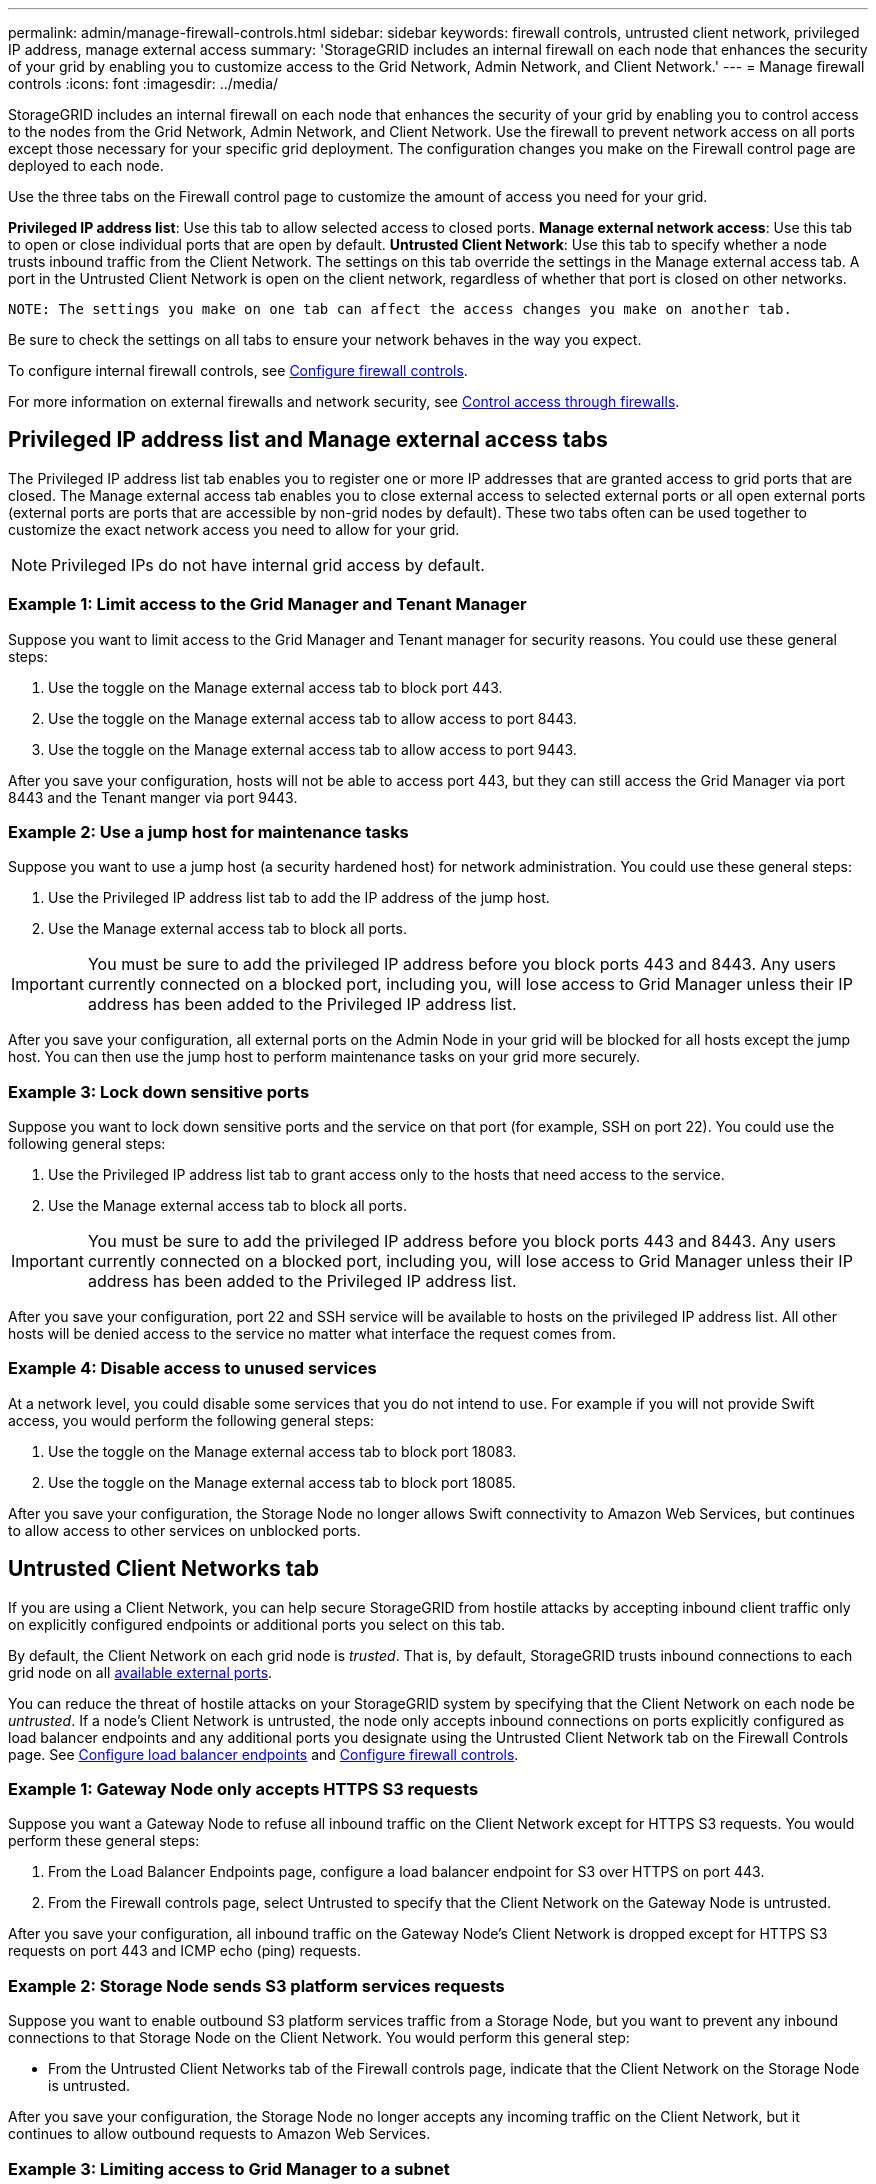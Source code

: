 ---
permalink: admin/manage-firewall-controls.html
sidebar: sidebar
keywords: firewall controls, untrusted client network, privileged IP address, manage external access
summary: 'StorageGRID includes an internal firewall on each node that enhances the security of your grid by enabling you to customize access to the Grid Network, Admin Network, and Client Network.'
---
= Manage firewall controls
:icons: font
:imagesdir: ../media/

[.lead]
StorageGRID includes an internal firewall on each node that enhances the security of your grid by enabling you to control access to the nodes from the Grid Network, Admin Network, and Client Network. Use the firewall to prevent network access on all ports except those necessary for your specific grid deployment. The configuration changes you make on the Firewall control page are deployed to each node.

Use the three tabs on the Firewall control page to customize the amount of access you need for your grid. 

*Privileged IP address list*: Use this tab to allow selected access to closed ports. 
*Manage external network access*: Use this tab to open or close individual ports that are open by default.
*Untrusted Client Network*: Use this tab to specify whether a node trusts inbound traffic from the Client Network. 
The settings on this tab override the settings in the Manage external access tab. A port in the Untrusted Client Network is open on the client network, regardless of whether that port is closed on other networks.

 NOTE: The settings you make on one tab can affect the access changes you make on another tab.
  
Be sure to check the settings on all tabs to ensure your network behaves in the way you expect. 

To configure internal firewall controls, see xref:../admin/configure-firewall-controls.adoc[Configure firewall controls].

For more information on external firewalls and network security, see xref:../admin/controlling-access-through-firewalls.adoc[Control access through firewalls].

== Privileged IP address list and Manage external access tabs
The Privileged IP address list tab enables you to register one or more IP addresses that are granted access to grid ports that are closed. The Manage external access tab enables you to close external access to selected external ports or all open external ports (external ports are ports that are accessible by non-grid nodes by default). These two tabs often can be used together to customize the exact network access you need to allow for your grid.

NOTE: Privileged IPs do not have internal grid access by default. 

=== Example 1: Limit access to the Grid Manager and Tenant Manager
Suppose you want to limit access to the Grid Manager and Tenant manager for security reasons. You could use these general steps: 

. Use the toggle on the Manage external access tab to block port 443.
. Use the toggle on the Manage external access tab to allow access to port 8443.
. Use the toggle on the Manage external access tab to allow access to port 9443. 

After you save your configuration, hosts will not be able to access port 443, but they can still access the Grid Manager via port 8443 and the Tenant manger via port 9443.

=== Example 2: Use a jump host for maintenance tasks

Suppose you want to use a jump host (a security hardened host) for network administration. You could use these general steps:

. Use the Privileged IP address list tab to add the IP address of the jump host. 
. Use the Manage external access tab to block all ports.

IMPORTANT: You must be sure to add the privileged IP address before you block ports 443 and 8443. Any users currently connected on a blocked port, including you, will lose access to Grid Manager unless their IP address has been added to the Privileged IP address list. 

After you save your configuration, all external ports on the Admin Node in your grid will be blocked for all hosts except the jump host. You can then use the jump host to perform maintenance tasks on your grid more securely. 

=== Example 3: Lock down sensitive ports
Suppose you want to lock down sensitive ports and the service on that port (for example, SSH on port 22). You could use the following general steps: 

. Use the Privileged IP address list tab to grant access only to the hosts that need access to the service.
. Use the Manage external access tab to block all ports. 

IMPORTANT: You must be sure to add the privileged IP address before you block ports 443 and 8443. Any users currently connected on a blocked port, including you, will lose access to Grid Manager unless their IP address has been added to the Privileged IP address list. 

After you save your configuration, port 22 and SSH service will be available to hosts on the privileged IP address list. All other hosts will be denied access to the service no matter what interface the request comes from.

=== Example 4: Disable access to unused services
At a network level, you could disable some services that you do not intend to use. For example if you will not provide Swift access, you would perform the following general steps: 

. Use the toggle on the Manage external access tab to block port 18083. 
. Use the toggle on the Manage external access tab to block port 18085.

After you save your configuration, the Storage Node no longer allows Swift connectivity to Amazon Web Services, but continues to allow access to other services on unblocked ports.

== Untrusted Client Networks tab

If you are using a Client Network, you can help secure StorageGRID from hostile attacks by accepting inbound client traffic only on explicitly configured endpoints or additional ports you select on this tab. 

By default, the Client Network on each grid node is _trusted_. That is, by default, StorageGRID trusts inbound connections to each grid node on all xref:../network/index.adoc[available external ports].

You can reduce the threat of hostile attacks on your StorageGRID system by specifying that the Client Network on each node be _untrusted_. If a node's Client Network is untrusted, the node only accepts inbound connections on ports explicitly configured as load balancer endpoints and any additional ports you designate using the Untrusted Client Network tab on the Firewall Controls page. See xref:../admin/configuring-load-balancer-endpoints.adoc[Configure load balancer endpoints] and xref:../admin/configure-firewall-controls.adoc[Configure firewall controls].

=== Example 1: Gateway Node only accepts HTTPS S3 requests

Suppose you want a Gateway Node to refuse all inbound traffic on the Client Network except for HTTPS S3 requests. You would perform these general steps:

. From the Load Balancer Endpoints page, configure a load balancer endpoint for S3 over HTTPS on port 443.
. From the Firewall controls page, select Untrusted to specify that the Client Network on the Gateway Node is untrusted.

After you save your configuration, all inbound traffic on the Gateway Node's Client Network is dropped except for HTTPS S3 requests on port 443 and ICMP echo (ping) requests.

=== Example 2: Storage Node sends S3 platform services requests

Suppose you want to enable outbound S3 platform services traffic from a Storage Node, but you want to prevent any inbound connections to that Storage Node on the Client Network. You would perform this general step:

* From the Untrusted Client Networks tab of the Firewall controls page, indicate that the Client Network on the Storage Node is untrusted.

After you save your configuration, the Storage Node no longer accepts any incoming traffic on the Client Network, but it continues to allow outbound requests to Amazon Web Services.

=== Example 3: Limiting access to Grid Manager to a subnet

Suppose you want to allow Grid Manager access only on a specific subnet. You would perform the following steps: 

. Attach the client network of your Admin Nodes to the subnet.
. Use the Untrusted Client Network tab to configure the client network as untrusted.
. In the *Additional ports open on untrusted Client Network* section of the tab, add ports 443 or 8443.
. Use the Manage external access tab to block all external ports (with or without privileged IPs set for hosts outside that subnet).

After you save your configuration, only hosts on the subnet you specified can access the Grid Manager. All other hosts are are blocked. 